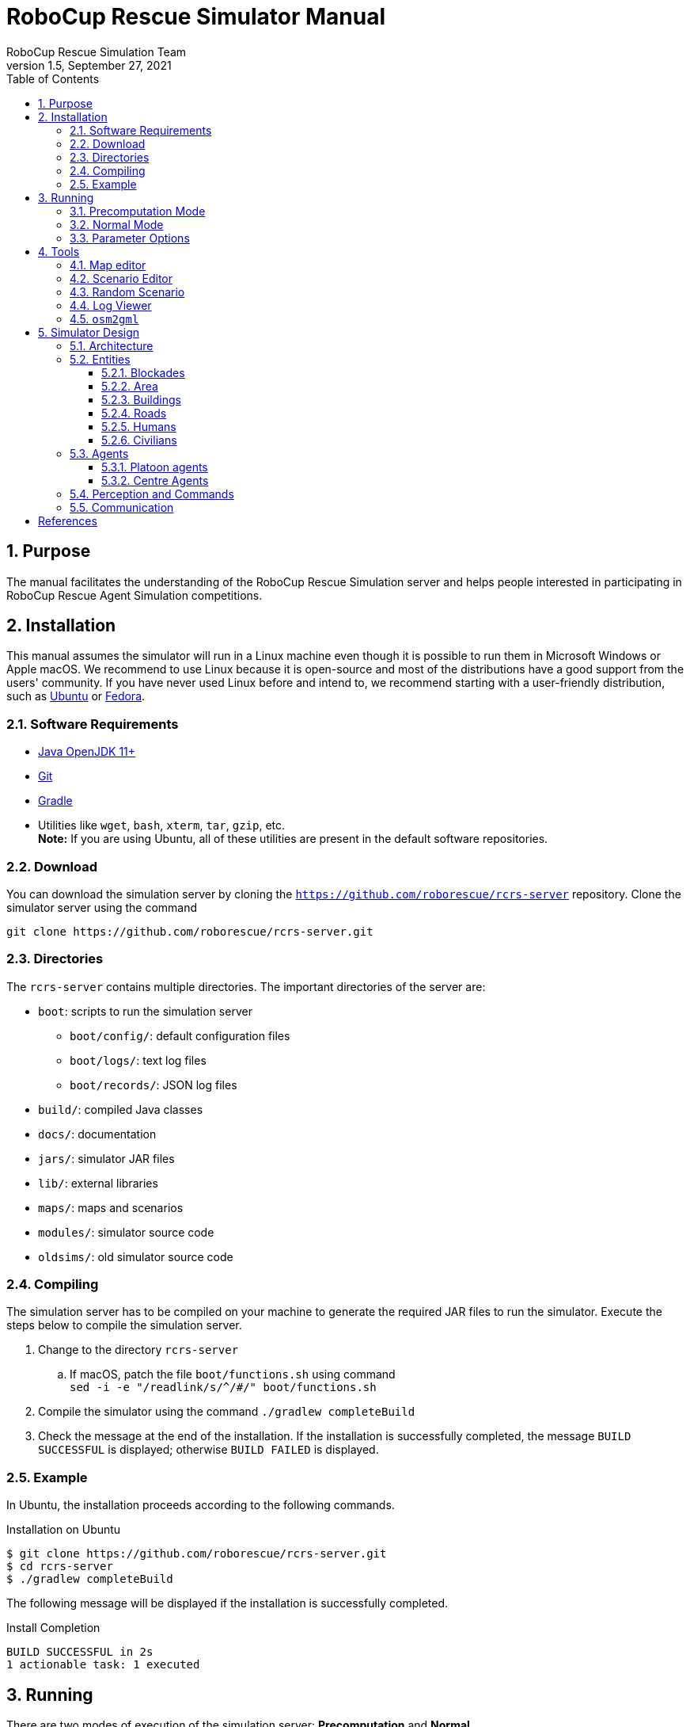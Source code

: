 = RoboCup Rescue Simulator Manual
:author: RoboCup Rescue Simulation Team
:revnumber: 1.5
:revdate: September 27, 2021
:size: A4
:reproducible: true
:encode: UTF-8
:lang: en
:sectids!:
:sectnums:
:sectnumlevels: 3
:toclevels: 3
:outlinelevels: 3
:xrefstyle: short
:imagesdir: images
:math:
:stem: latexmath
:source-highlighter: highlight.js
:bibtex-style: apa
:bibtex-order: alphabetical
:bibtex-format: asciidoc
:title-page:
:toc: left

<<<

[#purpose]
== Purpose
The manual facilitates the understanding of the RoboCup Rescue Simulation server and helps people interested in participating in RoboCup Rescue Agent Simulation competitions.

[#installation]
== Installation
This manual assumes the simulator will run in a Linux machine even though it is possible to run them in Microsoft Windows or Apple macOS. We recommend to use Linux because it is open-source and most of the distributions have a good support from the users' community. If you have never used Linux before and intend to, we recommend starting with a user-friendly distribution, such as https://www.ubuntu.com/[Ubuntu] or https://getfedora.org[Fedora].

[#requirements]
=== Software Requirements

* https://openjdk.java.net/[Java OpenJDK 11+]
* https://git-scm.com/[Git]
* https://gradle.org/[Gradle]
* Utilities like `wget`, `bash`, `xterm`, `tar`, `gzip`, etc. +
  *Note:* If you are using Ubuntu, all of these utilities are present in the default software repositories.

[#download]
=== Download
You can download the simulation server by cloning the `https://github.com/roborescue/rcrs-server` repository. Clone the simulator server using the command

[source,shell]
----
git clone https://github.com/roborescue/rcrs-server.git
----

[#directories]
=== Directories
The `rcrs-server` contains multiple directories. The important directories of the server are:

* `boot`: scripts to run the simulation server
** `boot/config/`: default configuration files
** `boot/logs/`: text log files
** `boot/records/`: JSON log files
* `build/`: compiled Java classes
* `docs/`: documentation
* `jars/`: simulator JAR files
* `lib/`: external libraries
* `maps/`: maps and scenarios
* `modules/`: simulator source code
* `oldsims/`: old simulator source code

[#compiling]
=== Compiling
The simulation server has to be compiled on your machine to generate the required JAR files to run the simulator. Execute the steps below to compile the simulation server.

. Change to the directory `rcrs-server`
.. If macOS, patch the file `boot/functions.sh` using command +
     `sed -i -e "/readlink/s/^/#/" boot/functions.sh`
. Compile the simulator using the command `./gradlew completeBuild`
. Check the message at the end of the installation. If the installation is successfully completed, the message `BUILD SUCCESSFUL` is displayed; otherwise `BUILD FAILED` is displayed.

[#example]
=== Example
In Ubuntu, the installation proceeds according to the following commands.

[source,shell]
.Installation on Ubuntu
----
$ git clone https://github.com/roborescue/rcrs-server.git
$ cd rcrs-server
$ ./gradlew completeBuild
----

The following message will be displayed if the installation is successfully completed.

[source,text]
.Install Completion
----
BUILD SUCCESSFUL in 2s
1 actionable task: 1 executed
----

[#running]
== Running
There are two modes of execution of the simulation server: *Precomputation* and *Normal*.

[#precomputation_mode]
=== Precomputation Mode
In the precomputation mode, the simulator connects one agent of each type and allows them to write the computation results.

The sequence of commands to run the simulation server in precomputation mode are:

[source,shell]
.Running simulation server in precomputation mode
----
$ cd rcrs-server
$ cd boot
$ bash start-precompute.sh
----

After running the simulation server, run the agents. Once the precomputation is completed, push _Control-C_ and type `sh kill.sh` to stop the simulation server of running.

[source,shell]
.Stop running simulation server in precomputation mode
----
Control-C
$ bash kill.sh
----

[#normal_mode]
=== Normal Mode
In the normal mode, the simulator connects all agents defined in the scenario and allows them to use the precomputation output.

The sequence of commands to run the simulation server in normal mode are:

[source,shell]
.Running simulation server in normal mode
----
$ cd rcrs-server
$ cd boot
$ bash start-comprun.sh
----

After running the simulation server, run the agents. Once the simulation is completed, the server will stop automatically.

[#parameters]
=== Parameter Options
The following parameters can be used to run the simulation server:

* `-m MAPDIR` or `--map MAPDIR`, where `MAPDIR` is the path to the directory containing the map you want to run (default is `../maps/gml/test/map`).
* `-c CONFIGDIR` or `--config CONFIGDIR`, where `CONFIGDIR` is the directory containing the configuration associated with a map (default is `../maps/gml/test/config`).
* `-l LOGDIR` or `--log LOGDIR`, where `LOGDIR` is the directory where the log files will be stored (default is `./logs`).

These parameters can be used at running a precomputaion and a normal simulation. You must use the same parameters for `MAPDIR` and `CONFIGDIR` to run a simulation server in precomputation and normal mode. An example of how to run the simulation server using these parameters is:

[source,shell]
.Running Simulation Server with Options
$ bash start-precompute.sh -m ../maps/gml/kobe/map -l logs2
(After completing precomputation)
Control-C
$ bash kill.sh
$ bash start-comprun.sh -m ../maps/gml/kobe/map -l logs2

[#tools]
== Tools
The simulation server comes with several tools to support the development of new maps and scenarios as well as replaying of the simulation.

[#map-editor]
=== Map editor
Open a terminal window, navigate to the `rcrs-server` root directory and execute

[source,shell]
----
$ ./gradlew gmlEditor --args=<map file path>
----

where `--args=<map file path>` is optional.

For example,
[source,shell]
----
$ ./gradlew gmlEditor

$ ./gradlew gmlEditor --args="../maps/gml/test/map"
----

[#scenario-editor]
=== Scenario Editor
Open a terminal window, navigate to the `rcrs-server` root directory and execute

[source,shell]
----
$ ./gradlew scenarioEditor --args=<scenario path>
----

where `--args=<scenario path>` is optional.

For example,
[source,shell]
----
$ ./gradlew scenarioEditor

$ ./gradlew scenarioEditor --args="../maps/gml/test/map"
----

[#random-scenario]
=== Random Scenario
Open a terminal window, navigate to the `rcrs-server` root directory and execute

[source,shell]
----
$ ./gradlew randomScenario --args=<map path>
----

where `--args=<map path>` is optional.

For example,
[source,shell]
----
$ ./gradlew randomScenario

$ ./gradlew randomScenario --args="../maps/gml/test/map -civ 10 100 -fb 1 50 -fs 0 1 -pf 1 50 -po 0 1 -at 1 50 -ac 0 1 -refuge 1 2 -fire 0 1"
----

[#log-viewer]
=== Log Viewer
Open a terminal window, navigate to the `rcrs-server` root directory and execute

[source,shell]
----
$ ./gradlew logViewer --args='-c config/logviewer.cfg <log path>'
----

where `--args='-c config/logviewer.cfg <log path>'` is optional and `<log path>` defines the log file path. The default log file path is `logs/rescue.log`.

[#osm2gml]
=== `osm2gml`
Open a terminal window, navigate to the `rcrs-server` root directory and execute

[source,shell]
----
$ ./gradlew osm2gml --args='<osm map path> <gml map path>'
----

The `<osm map path>` is the path to the OSM map file and the `<gml map path>` is the destination GML map path.

[#design]
== Simulator Design
This section describes the simulator architecture and its main features as well as the entities composing a simulation scenario.

[#architecture]
=== Architecture
The RoboCup Rescue Simulation server is composed of several simulators as listed in <<table:simulators>>.

[#table:simulators]
.List of Simulators
|===
| Simulator     | Description

| Clear         | Manage blockade removal
| Collapse      | Manage buildings' structural damage and blockade creation
| Ignition      | Randomly ignites fire on buildings during the simulation
| Fire          | Manage the fire spread between buildings and extinction
| Traffic       | Manage humans' movement
| Miscellaneous | Manage human damage and buriedness
|===

These simulators establish connections to the _kernel simulator_, responsible for coordinating the simulators' processes and centralizing the data they generate cite:[skinnerRamchurn2010]. These connections are illustrated in <<fig:simulator_architecture>>.

[#fig:simulator_architecture]
.RoboCup Rescue Agent Simulation platform architecture
image::simulator_architecture.png[RoboCup Rescue Agent Simulation platform architecture, align="center"]

The RoboCup Rescue simulator was designed to create a _partially observable_, _discrete-time_, _dynamic_, _stochastic_, _multiagent_ environment. In other words, in this environment:

* the complete world current state cannot be known through a single agent's perception (even if the agent has an infinite range of sight, it still will not be able to see through a building's walls);
* time is divided in intervals, as opposed to continuous time;
* there are random elements that affect its state transition;
* there is more than one agent present, and one's actions may interfere with the others' performance.

Time is divided in _timesteps_; during each timestep, the agent perceives the environment and reasons about what action it will perform. In each timestep, the following happens:
. The kernel updates all agents' perception (visual and communication) and waits for the agents' commands.
. The agents updates their world model and make their decisions, sending their commands to the kernel.
. The kernel sends the agents' commands to the simulators.
. The simulators process the agents' commands and send the changes suffered by the environment back to the kernel.
. The kernel sends the environment changes to the viewers.

[#entities]
=== Entities
Several objects are represented in the simulator as depicted in <<fig:entities>>.

[#fig:entities]
.Entities of the simulator
image::entities.png[Entities of the simulator]

[#blockades]
==== Blockades
Blockades obstruct the path of agents and civilians; they are represented as black polygons in roads. Blockades appear in the beginning of the simulation and are not produced after this. They must be removed by Police Forces.

The properties constituting a blockade are:

[horizontal]
position:: ID of the road to which the blockade belongs
repair cost:: cost to completely remove the blockade from the road
shape:: a rectangle which surrounds the whole blockade
X & Y:: coordinates of the blockade's centroid
apexes:: vector containing the apexes of the blockade

[#area]
==== Area
Area entities represent buildings and roads.

The properties constituting an area are:

[horizontal]
blockades:: a list with the blockades in that area
edges:: a list with the edges that limit the area
neighbours:: a list of the areas that can be accessed from this area
X & Y:: coordinates representing the area in the map

While both *Buildings* and *Roads* have the blockades attribute, blockades are valid only in *Roads*.

[#buildings]
==== Buildings
Buildings represent all kinds of buildings in the simulator. There are special kinds of buildings like *Refuges*, *Ambulance Centres*, *Fire Stations*, and *Police Offices* that cannot catch on fire. <<table:special_buildings>> shows the illustration of these special buildings, they will be described in later sections of this document.

[#table:special_buildings]
[cols="2*^"]
.Special buildings
|===
| image:refuge.png[Refuge] +
*Refuge*
| image:ambulance_centre.png[Ambulance Centre] +
*Ambulance Centre*
| image:fire_station.png[Fire Station] +
*Fire Station*
| image:police_office.png[Police Office] +
*Police Office*
|===

The properties constituting a building are:

[horizontal]
brokenness:: how structurally damaged the building is; does not change during the simulation
fieryness:: the intensity of the fire and fire-related damage in the building
  * __UNBURNT__ - not burnt at all
  * __WATER_DAMAGE__ - not burnt at all, but has water damage
  * __HEATING__ - on fire a bit
  * __BURNING__ - on fire a bit more
  * __INFERNO__ - on fire a lot
  * __MINOR_DAMAGE__ - extinguished but minor damage
  * __MODERATE_DAMAGE__ - extinguished but moderate damage
  * __SEVERE_DAMAGE__ - extinguished but major damage
  * __BURNT_OUT__ - completely burnt out
floors:: the number of floors the building has
ground area:: the area of each floor
ignition:: indicates if the simulator has lit this building on fire (*NOTE:* A building can catch on fire by being ignited by the simulator or by being close to a burning building; ignition will be set to "1" if the building was, at some point of the simulation, ignited by the simulator.)
importance:: unknown function; has equal values to all buildings
temperature:: temperature of the building; if it crosses a certain threshold, the building catches on fire
total area:: the total area of the building (*floors* x *ground area*)

Regular buildings are represented as polygons of various colors, depending of their status, as shown in <<fig:building_status>>; the darker the color, the greater the structural fire or water damage.

[#fig:building_status]
.Possible status of regular buildings
image::building_status.png[Building status,600]

In the beginning of the simulation, broken buildings trap humans inside it under debris; these debris must be removed by *Ambulance Teams*, who then proceeds to rescue the human.

A *Refuge* is a special kind of building: it represents a place destined to support the rescue activity, providing medical care for the wounded and water to the *Fire Brigades*. In the simulator, humans inside a refuge have their damage zeroed, which means they do not lose health while they stay there; damage will, however, resume when the human entity leaves the refuge.

Also, *Fire Brigades* have their water supply replenished by a certain amount during each cycle while they are inside the refuge.

[#roads]
==== Roads
Area entities representing roads have no new attributes besides those of *Area* entities.

[#humans]
==== Humans
These are the entities representing humans. In the simulator, they can be *Civilians*, *Ambulance Teams*, *Fire Brigades*, or *Police Forces*. They are all represented by circles of different colors, and cannot move by themselves if they are dead or buried.

The properties constituting a human are:

[horizontal]
buriedness:: how deep the human is buried
damage:: how much HP the human loses per cycle; zeroes when a refuge is reached
direction:: direction to where the human is moving (inferred); the Y-axis positive half is zero, and the value increases until 129599 ((360 * 60 * 60) - 1) seconds anti-clockwise
HP:: health points of the human; if it reaches 0, the human dies
position:: ID of the entity where the human is; may be an Area entity or a human entity (if it is inside an ambulance)
position history:: a list of the entities the human has passed during the last cycle, in chronological order
stamina:: not implemented; would decrease each time the agent took an action and would be partially replenished at the beginning of each cycle
travel distance:: (unknown)
X & Y:: coordinates representing the human in the map

The color of each human in the simulator is defined by its type and its health: the lower its health, the darker it is. Dead humans are represented by the black color.

[#civilians]
==== Civilians
Civilians are human entities and they are not part of a rescue team; they are represented by the color green. Their standard behavior is to walk to the closest refuge on their on if they are not wounded or buried; otherwise, they will have to be transported by an *Ambulance Team*.

[#agents]
=== Agents
These are the entities that will compose your rescue team; in other words, this is what you will program. Agents are divided in two types: *Platoon Agents* (<<platoon_agents>>) and *Centre Agents* (<<centre_agents>>).

[#platoon_agents]
==== Platoon agents
Platoon agents are able to interact with the simulated environment through perception and executing actions on it. They can also exchange messages with other agents by vocal or radio communication. They are comprised of three different categories: the *Ambulance Team*, *Fire Brigade*, and *Police Force*.

[horizontal]
Ambulance Team:: is responsible for transporting rescued victims to a refuge.
Fire Brigade:: is responsible for unburying (i.e., rescuing) victims and extinguishing fires on buildings. They carry a certain amount of water in their tanks and they can replenish it in a refuge.
Police Force:: is responsible for removing blockades from the roads. When ordered to do so, they will clean a certain amount, specified in the repair cost parameter, from the target blockade at each cycle. However, differently from *Ambulance Teams* and *Fire Brigades*, having two *Police Forces* acting on the same blockade brings no advantage to the process: it will be as though there was only one *Police Force* acting on it.

[#centre_agents]
==== Centre Agents
Centre agents are a type of agents whose only interaction with the world is through radio communication. There are three types of central agents: *Ambulance Centres*, *Fire Stations* and *Police Offices*, and they are represented as buildings.

[#perception_commands]
=== Perception and Commands
The simulator has two perception modes: _standard_ and _line of sight_.

The _line of sight_ perception simulates visual perception of the agent: a vision range and a number of rays are defined and the agent percepts anything that is reached by these rays.

[#fig:no_los]
.No Light of Sight
image::no_los.png[No Light of Sight,450]

[#fig:los]
.Include Light of Sight
image::with_los.png[Include Light of Sight,450]

The set of currently visible entities for an agent is stored in a structure named _ChangeSet_; entities present in it are automatically updated in its world model; that is, if an agent perceives a blockade it did not know that was there before, this blockade is automatically added to its world model. The opposite, though does not happen: if the agent does not perceive a blockade any more, nothing in its world model changes, even if it knew that there was a blockade there before. In that case, the agent will still think that there is a blockade in that road, even though such blockade has already been cleared. Thus, it is up to the agent to figure this out and modify its world model accordingly.

[#communication]
=== Communication
There are two forms of communication available in the simulator: _direct communication_ and _radio communication_. Direct communication, done with the command _speak_, is communication audible to humans within a radius from the emitter agent, as if the emitter shouted something.

Radio communication is done with the command _tell_, and transmits information to all agents that are signed up to the channel on which it was broadcasted. Radio communication channels are present in limited number, each one with a limited bandwidth.

In both types of communication, the message has to be coded into a string of bytes before being sent; the receptor must decode it once it receives the message. Both types might be susceptible to message _drop out_, where the message is not received by its targets; radio communication is also susceptible to message _failure_, where the message is received empty.

:!sectnums:
[#references]
== References

bibliography::[]
